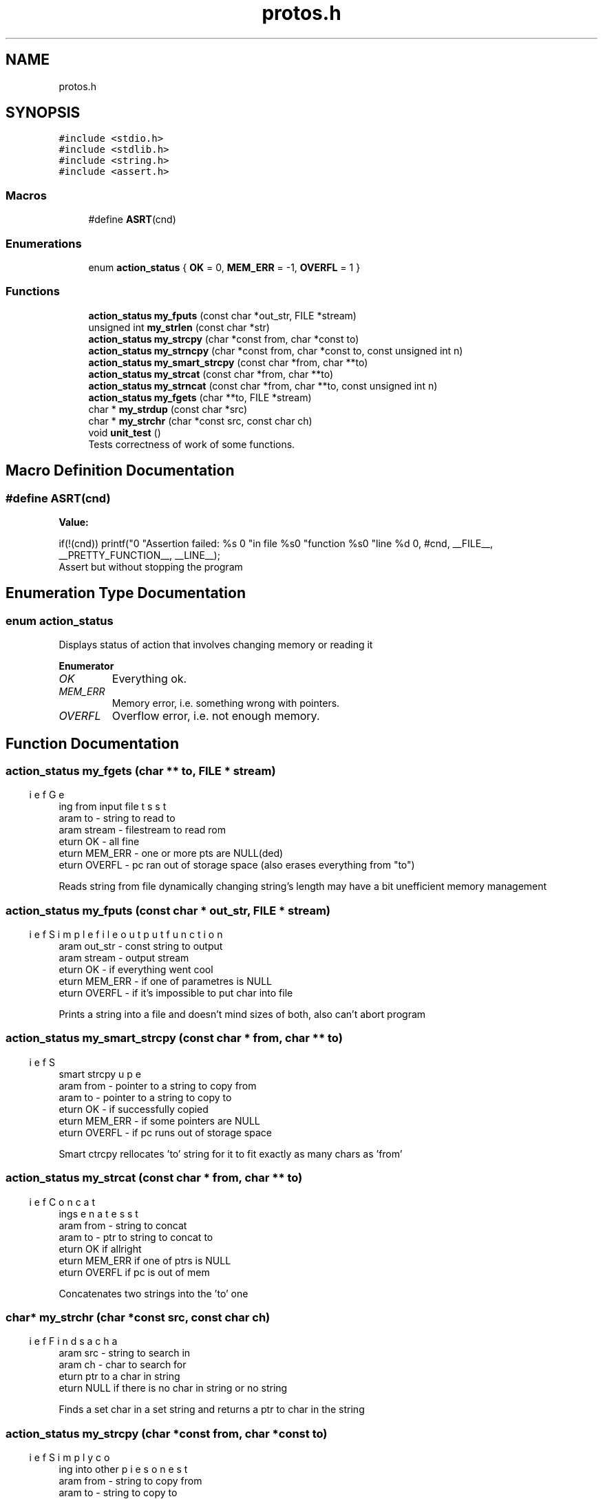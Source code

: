 .TH "protos.h" 3 "Thu Sep 1 2022" "Version 2" "String functions" \" -*- nroff -*-
.ad l
.nh
.SH NAME
protos.h
.SH SYNOPSIS
.br
.PP
\fC#include <stdio\&.h>\fP
.br
\fC#include <stdlib\&.h>\fP
.br
\fC#include <string\&.h>\fP
.br
\fC#include <assert\&.h>\fP
.br

.SS "Macros"

.in +1c
.ti -1c
.RI "#define \fBASRT\fP(cnd)"
.br
.in -1c
.SS "Enumerations"

.in +1c
.ti -1c
.RI "enum \fBaction_status\fP { \fBOK\fP = 0, \fBMEM_ERR\fP = -1, \fBOVERFL\fP = 1 }"
.br
.in -1c
.SS "Functions"

.in +1c
.ti -1c
.RI "\fBaction_status\fP \fBmy_fputs\fP (const char *out_str, FILE *stream)"
.br
.ti -1c
.RI "unsigned int \fBmy_strlen\fP (const char *str)"
.br
.ti -1c
.RI "\fBaction_status\fP \fBmy_strcpy\fP (char *const from, char *const to)"
.br
.ti -1c
.RI "\fBaction_status\fP \fBmy_strncpy\fP (char *const from, char *const to, const unsigned int n)"
.br
.ti -1c
.RI "\fBaction_status\fP \fBmy_smart_strcpy\fP (const char *from, char **to)"
.br
.ti -1c
.RI "\fBaction_status\fP \fBmy_strcat\fP (const char *from, char **to)"
.br
.ti -1c
.RI "\fBaction_status\fP \fBmy_strncat\fP (const char *from, char **to, const unsigned int n)"
.br
.ti -1c
.RI "\fBaction_status\fP \fBmy_fgets\fP (char **to, FILE *stream)"
.br
.ti -1c
.RI "char * \fBmy_strdup\fP (const char *src)"
.br
.ti -1c
.RI "char * \fBmy_strchr\fP (char *const src, const char ch)"
.br
.ti -1c
.RI "void \fBunit_test\fP ()"
.br
.RI "Tests correctness of work of some functions\&. "
.in -1c
.SH "Macro Definition Documentation"
.PP 
.SS "#define ASRT(cnd)"
\fBValue:\fP
.PP
.nf
                                    if(!(cnd)) printf("\n"                   \
                                    "Assertion failed: %s \n"\
                                    "in file %s\n"           \
                                    "function %s\n"          \
                                    "line %d \n",            \
                      #cnd, __FILE__, __PRETTY_FUNCTION__, __LINE__);
.fi
Assert but without stopping the program 
.SH "Enumeration Type Documentation"
.PP 
.SS "enum \fBaction_status\fP"
Displays status of action that involves changing memory or reading it 
.PP
\fBEnumerator\fP
.in +1c
.TP
\fB\fIOK \fP\fP
Everything ok\&. 
.TP
\fB\fIMEM_ERR \fP\fP
Memory error, i\&.e\&. something wrong with pointers\&. 
.TP
\fB\fIOVERFL \fP\fP
Overflow error, i\&.e\&. not enough memory\&. 
.SH "Function Documentation"
.PP 
.SS "\fBaction_status\fP my_fgets (char ** to, FILE * stream)"

.PP
.nf
\brief Gets string from input file
\param to - string to read to
\param stream - filestream to read rom
\return OK - all fine
\return MEM_ERR - one or more pts are NULL(ded)
\return OVERFL - pc ran out of storage space (also erases everything from "to")

.fi
.PP
 Reads string from file dynamically changing string's length may have a bit unefficient memory management 
.SS "\fBaction_status\fP my_fputs (const char * out_str, FILE * stream)"

.PP
.nf
\brief Simple file output function
\param out_str - const string to output
\param stream  - output stream
\return OK - if everything went cool
\return MEM_ERR - if one of parametres is NULL
\return OVERFL - if it's impossible to put char into file

.fi
.PP
 Prints a string into a file and doesn't mind sizes of both, also can't abort program 
.SS "\fBaction_status\fP my_smart_strcpy (const char * from, char ** to)"

.PP
.nf
\brief Super smart strcpy
\param from - pointer to a string to copy from
\param to - pointer to a string to copy to
\return OK - if successfully copied
\return MEM_ERR - if some pointers are NULL
\return OVERFL - if pc runs out of storage space

.fi
.PP
 Smart ctrcpy rellocates 'to' string for it to fit exactly as many chars as 'from' 
.SS "\fBaction_status\fP my_strcat (const char * from, char ** to)"

.PP
.nf
\brief Concatenates strings
\param from - string to concat
\param to - ptr to string to concat to
\return OK if allright
\return MEM_ERR if one of ptrs is NULL
\return OVERFL if pc is out of mem

.fi
.PP
 Concatenates two strings into the 'to' one 
.SS "char* my_strchr (char *const src, const char ch)"

.PP
.nf
\brief Finds a char
\param src - string to search in
\param ch - char to search for
\return ptr to a char in string
\return NULL if there is no char in string or no string

.fi
.PP
 Finds a set char in a set string and returns a ptr to char in the string 
.SS "\fBaction_status\fP my_strcpy (char *const from, char *const to)"

.PP
.nf
\brief Simply copies one string into other
\param from - string to copy from
\param to - string to copy to
\return OK - if copied
\return MEM_ERR - if one or more parameters are NULL

.fi
.PP
 Simple cstcpy function that does not care about any possible damage it may make It is trying hard not to cause any seg fault 
.SS "char* my_strdup (const char * src)"

.PP
.nf
\brief Copies a string to heap
\param src - string to copy
\return ptr to an allocated memory

.fi
.PP
 Returns a pointer to a newly allocated memory that contains a copy of a string passed into it 
.SS "unsigned int my_strlen (const char * str)"

.PP
.nf
\brief Returns string length
\param str - string to calculate len of
\return -1 - if str is NULL
\return anything >=0 - string's len

.fi
.PP
 Calculates string length\&. Nothing more to say 
.SS "\fBaction_status\fP my_strncat (const char * from, char ** to, unsigned int n)"

.PP
.nf
\brief Concatenates two strings with limit
\param from - string to concatenate from
\param to - string to concatenate to
\param n - max amount if symbols to concat from "from"
\return OK - all fine
\return MEM_ERR - one or more pts are NULL
\return OVERFL - not enough memory

.fi
.PP
 Concats two strings, but adds not more then n symbols from 'from' 
.SS "\fBaction_status\fP my_strncpy (char *const from, char *const to, unsigned int n)"

.PP
.nf
\brief A bit more complex copy func
\param from - string to copy from
\param to - string to copy to
\param n - number of chars to copy
\return OK if all ok
\return MEM_ERR if one or more ptrs 
\return OVERFL if pc ran out of free mem

.fi
.PP
 Function to copy not more than n chars also can kinda cause seg fault 
.SS "void unit_test ()"

.PP
Tests correctness of work of some functions\&. < Test of fgets
.PP
< EOTest of fgets
.PP
< Test of fputs
.PP
< EOTest of fputs
.PP
< Test of strcat
.PP
< EOTest of strcat
.PP
< Test of strncat
.PP
< EOTest of strncat
.PP
< Test of strchr
.PP
< EOTest of strchr
.PP
< Test of strdup
.PP
< EOTest of strdup
.PP
< Test of strlen
.PP
< EOTest52
.PP
< Test of strcpy
.PP
< EOTest of strcpy
.PP
< Test of strncpy
.PP
< EOTest of strncpy
.PP
< Test of smart_strcpy
.PP
< EOTest of smart_strcpy
.SH "Author"
.PP 
Generated automatically by Doxygen for String functions from the source code\&.
